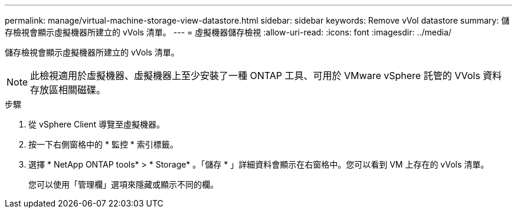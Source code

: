 ---
permalink: manage/virtual-machine-storage-view-datastore.html 
sidebar: sidebar 
keywords: Remove vVol datastore 
summary: 儲存檢視會顯示虛擬機器所建立的 vVols 清單。 
---
= 虛擬機器儲存檢視
:allow-uri-read: 
:icons: font
:imagesdir: ../media/


[role="lead"]
儲存檢視會顯示虛擬機器所建立的 vVols 清單。


NOTE: 此檢視適用於虛擬機器、虛擬機器上至少安裝了一種 ONTAP 工具、可用於 VMware vSphere 託管的 VVols 資料存放區相關磁碟。

.步驟
. 從 vSphere Client 導覽至虛擬機器。
. 按一下右側窗格中的 * 監控 * 索引標籤。
. 選擇 * NetApp ONTAP tools* > * Storage* 。「儲存 * 」詳細資料會顯示在右窗格中。您可以看到 VM 上存在的 vVols 清單。
+
您可以使用「管理欄」選項來隱藏或顯示不同的欄。


